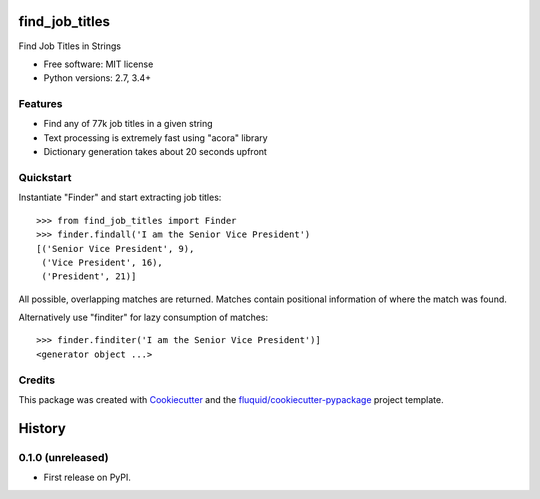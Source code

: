 ===============
find_job_titles
===============

.. image:: https://img.shields.io/pypi/v/find_job_titles.svg
        :target: https://pypi.python.org/pypi/find_job_titles

.. image:: https://img.shields.io/pypi/pyversions/find_job_titles.svg
        :target: https://pypi.python.org/pypi/find_job_titles

.. image:: https://readthedocs.org/projects/find_job_titles/badge/?version=latest
        :target: https://readthedocs.org/projects/find_job_titles/?badge=latest
        :alt: Documentation Status

.. image:: https://img.shields.io/travis/codinguncut/find_job_titles.svg
        :target: https://travis-ci.org/codinguncut/find_job_titles

.. image:: https://codecov.io/github/codinguncut/find_job_titles/coverage.svg?branch=master
    :alt: Coverage Status
    :target: https://codecov.io/github/codinguncut/find_job_titles

.. image:: https://requires.io/github/codinguncut/find_job_titles/requirements.svg?branch=master
    :alt: Requirements Status
    :target: https://requires.io/github/codinguncut/find_job_titles/requirements/?branch=master

Find Job Titles in Strings

* Free software: MIT license
* Python versions: 2.7, 3.4+

Features
--------

* Find any of 77k job titles in a given string
* Text processing is extremely fast using "acora" library
* Dictionary generation takes about 20 seconds upfront

Quickstart
----------

Instantiate "Finder" and start extracting job titles::

    >>> from find_job_titles import Finder
    >>> finder.findall('I am the Senior Vice President')
    [('Senior Vice President', 9),
     ('Vice President', 16),
     ('President', 21)]

All possible, overlapping matches are returned.
Matches contain positional information of where the match was found.

Alternatively use "finditer" for lazy consumption of matches::

    >>> finder.finditer('I am the Senior Vice President')]
    <generator object ...>

Credits
-------

This package was created with Cookiecutter_ and the `fluquid/cookiecutter-pypackage`_ project template.

.. _Cookiecutter: https://github.com/audreyr/cookiecutter
.. _`fluquid/cookiecutter-pypackage`: https://github.com/fluquid/cookiecutter-pypackage

=======
History
=======


0.1.0 (unreleased)
------------------

* First release on PyPI.

